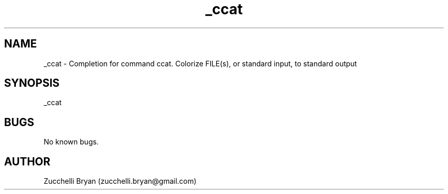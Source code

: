 .\" Manpage for _ccat.
.\" Contact bryan.zucchellik@gmail.com to correct errors or typos.
.TH _ccat 7 "06 Feb 2020" "ZaemonSH Universal" "Universal ZaemonSH customization"
.SH NAME
_ccat \- Completion for command ccat. Colorize FILE(s), or standard input, to standard output
.SH SYNOPSIS
_ccat
.SH BUGS
No known bugs.
.SH AUTHOR
Zucchelli Bryan (zucchelli.bryan@gmail.com)
